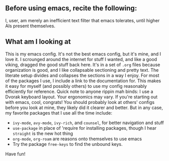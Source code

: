 ** Before using emacs, recite the following:
I, user, am merely an inefficient text filter that emacs tolerates, until higher AIs present themselves.

** What am I looking at
This is my emacs config. It's not the best emacs config, but it's mine, and I love it. I scrounged around the internet for stuff I wanted, and like a good viking, dragged the good stuff back here. It's in a set of =.org= files because organization is good, and I like collapsable sectioning and pretty text. The literate setup divides and collapses the sections in a way I enjoy. For most of the packages I use, I include a link to the documentation for. This makes it easy for myself (and possibly others) to use my config reasonably efficiently for reference.
 Quick note to anyone rippin mah binds: I use a Dvorak keyboard layout. Your ergonomics may vary.
 If you're starting out with emacs, cool, congrats! You should probably look at others' configs before you look at mine, they likely did it clearer and better. But in any case, my favorite packages that I use all the time include:
- =ivy-mode=, =avy-mode=, =ivy-rich=, and =counsel=, for better navigation and stuff
- =use-package= in place of 'require for installing packages, though I hear =straight= is the new hot thing
- =org-mode=, =org-roam= are reasons onto themselves to use emacs
- Try the package =free-keys= to find the unbound keys.

Have fun!
